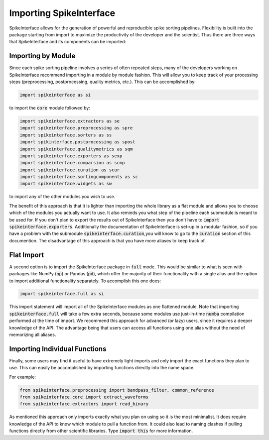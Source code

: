 Importing SpikeInterface
========================

SpikeInterface allows for the generation of powerful and reproducible spike sorting pipelines.
Flexibility is built into the package starting from import to maximize the productivity of
the developer and the scientist. Thus there are three ways that SpikeInterface and its components
can be imported:


Importing by Module
-------------------

Since each spike sorting pipeline involves a series of often repeated steps, many of the developers
working on SpikeInterface recommend importing in a module by module fashion. This will allow you to
keep track of your processing steps (preprocessing, postprocessing, quality metrics, etc.). This can
be accomplished by:

.. code-block:: python

    import spikeinterface as si

to import the :code:`core` module followed by:

.. code-block:: python

    import spikeinterface.extractors as se
    import spikeinterface.preprocessing as spre
    import spikeinterface.sorters as ss
    import spikinterface.postprocessing as spost
    import spikeinterface.qualitymetrics as sqm
    import spikeinterface.exporters as sexp
    import spikeinterface.comparsion as scmp
    import spikeinterface.curation as scur
    import spikeinterface.sortingcomponents as sc
    import spikeinterface.widgets as sw

to import any of the other modules you wish to use.

The benefit of this approach is that it is lighter than importing the whole library as a flat module and allows
you to choose which of the modules you actually want to use. It also reminds you what step of the pipeline each
submodule is meant to be used for. If you don't plan to export the results out of SpikeInterface then you
don't have to :code:`import spikeinterface.exporters`. Additionally the documentation of SpikeInterface is set-up
in a modular fashion, so if you have a problem with the submodule  :code:`spikeinterface.curation`,you will know
to go to the :code:`curation` section of this documention. The disadvantage of this approach is that you have
more aliases to keep track of.


Flat Import
-----------

A second option is to import the SpikeInterface package in :code:`full` mode. This would be similar to
what is seen with packages like NumPy (:code:`np`) or Pandas (:code:`pd`), which offer the majority of
their functionality with a single alias and the option to import additional functionality separately.
To accomplish this one does:


.. code-block:: python

    import spikeinterface.full as si


This import statement will import all of the SpikeInterface modules as one flattened module.
Note that importing :code:`spikeinterface.full` will take a few extra seconds, because some modules use
just-in-time :code:`numba` compilation performed at the time of import.
We recommend this approach for advanced (or lazy) users, since it requires a deeper knowledge of the API. The advantage
being that users can access all functions using one alias without the need of memorizing all aliases.


Importing Individual Functions
------------------------------

Finally, some users may find it useful to have extremely light imports and only import the exact functions
they plan to use. This can easily be accomplished by importing functions directly into the name space.

For example:

.. code-block:: python

    from spikeinterface.preprocessing import bandpass_filter, common_reference
    from spikeinterface.core import extract_waveforms
    from spikeinterface.extractors import read_binary

As mentioned this approach only imports exactly what you plan on using so it is the most minimalist. It does require
knowledge of the API to know which module to pull a function from. It could also lead to naming clashes if pulling
functions directly from other scientific libraries. Type :code:`import this` for more information.

